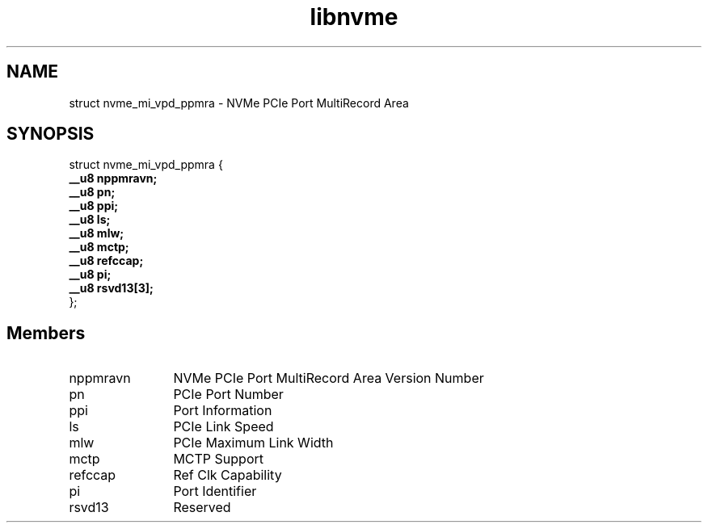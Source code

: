 .TH "libnvme" 9 "struct nvme_mi_vpd_ppmra" "October 2024" "API Manual" LINUX
.SH NAME
struct nvme_mi_vpd_ppmra \- NVMe PCIe Port MultiRecord Area
.SH SYNOPSIS
struct nvme_mi_vpd_ppmra {
.br
.BI "    __u8 nppmravn;"
.br
.BI "    __u8 pn;"
.br
.BI "    __u8 ppi;"
.br
.BI "    __u8 ls;"
.br
.BI "    __u8 mlw;"
.br
.BI "    __u8 mctp;"
.br
.BI "    __u8 refccap;"
.br
.BI "    __u8 pi;"
.br
.BI "    __u8 rsvd13[3];"
.br
.BI "
};
.br

.SH Members
.IP "nppmravn" 12
NVMe PCIe Port MultiRecord Area Version Number
.IP "pn" 12
PCIe Port Number
.IP "ppi" 12
Port Information
.IP "ls" 12
PCIe Link Speed
.IP "mlw" 12
PCIe Maximum Link Width
.IP "mctp" 12
MCTP Support
.IP "refccap" 12
Ref Clk Capability
.IP "pi" 12
Port Identifier
.IP "rsvd13" 12
Reserved
